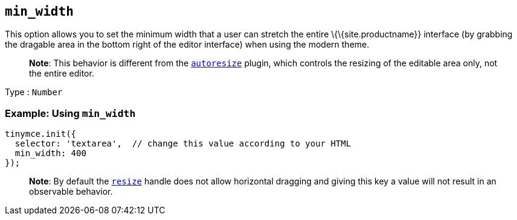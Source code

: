 == `+min_width+`

This option allows you to set the minimum width that a user can stretch the entire \{\{site.productname}} interface (by grabbing the dragable area in the bottom right of the editor interface) when using the modern theme.

____
*Note*: This behavior is different from the link:{baseurl}/plugins-ref/opensource/autoresize/[`+autoresize+`] plugin, which controls the resizing of the editable area only, not the entire editor.
____

Type : `+Number+`

=== Example: Using `+min_width+`

[source,js]
----
tinymce.init({
  selector: 'textarea',  // change this value according to your HTML
  min_width: 400
});
----

____
*Note*: By default the link:{baseurl}/initial-configuration/editor-size-options/#resize[`+resize+`] handle does not allow horizontal dragging and giving this key a value will not result in an observable behavior.
____
